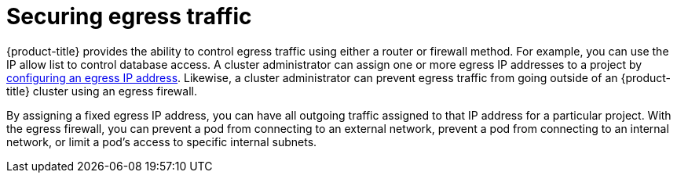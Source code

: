 // Module included in the following assemblies:
//
// * security/container_security/security-network.adoc

[id="security-network-egress_{context}"]
=  Securing egress traffic

{product-title} provides the ability to control egress traffic using either
a router or firewall method. For example, you can use the IP allow list to control database access.
A cluster administrator can assign one or more egress IP addresses to a project by xref:../../networking/ovn_kubernetes_network_provider/configuring-egress-ips-ovn.adoc#configuring-egress-ips-ovn[configuring an egress IP address].
Likewise, a cluster administrator can prevent egress traffic from
going outside of an {product-title} cluster using an egress firewall.

By assigning a fixed egress IP address, you can have all outgoing traffic
assigned to that IP address for a particular project.
With the egress firewall, you can prevent a pod from connecting to an
external network, prevent a pod from connecting to an internal network,
or limit a pod's access to specific internal subnets.